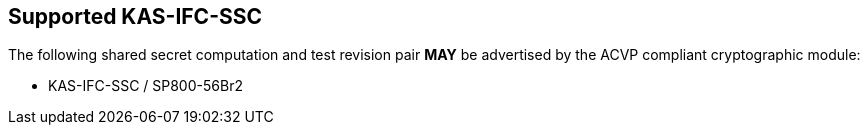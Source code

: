
[#supported]
== Supported KAS-IFC-SSC

The following shared secret computation and test revision pair *MAY* be advertised by the ACVP compliant cryptographic module:

* KAS-IFC-SSC / SP800-56Br2